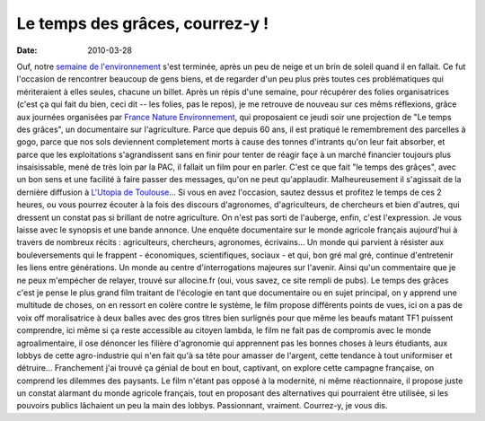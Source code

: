 Le temps des grâces, courrez-y !
################################

:date: 2010-03-28

Ouf, notre
`semaine de l'environnement <http://www.reseaugrappe.org>`_ s'est
terminée, après un peu de neige et un brin de soleil quand il en
fallait. Ce fut l'occasion de rencontrer beaucoup de gens biens, et
de regarder d'un peu plus près toutes ces problématiques qui
mériteraient à elles seules, chacune un billet. Après un répis
d'une semaine, pour récupérer des folies organisatrices (c'est ça
qui fait du bien, ceci dit -- les folies, pas le repos), je me
retrouve de nouveau sur ces mêms réflexions, grâce aux journées
organisées par
`France Nature Environnement <http://www.fne.asso.fr/>`_, qui
proposaient ce jeudi soir une projection de "Le temps des grâces",
un documentaire sur l'agriculture. |affiche-le-temps-des-graces|
Parce que depuis 60 ans, il est pratiqué le remembrement des
parcelles à gogo, parce que nos sols deviennent completement morts
à cause des tonnes d'intrants qu'on leur fait absorber, et parce
que les exploitations s'agrandissent sans en finir pour tenter de
réagir façe à un marché financier toujours plus insaisissable, mené
de très loin par la PAC, il fallait un film pour en parler. C'est
ce que fait "le temps des grâçes", avec un bon sens et une facilité
à faire passer des messages, qu'on ne peut qu'applaudir.
Malheureusement il s'agissait de la dernière diffusion à
`L'Utopia de Toulouse <http://www.cinemas-utopia.org/toulouse/>`_...
Si vous en avez l'occasion, sautez dessus et profitez le temps de
ces 2 heures, ou vous pourrez écouter à la fois des discours
d'agronomes, d'agriculteurs, de chercheurs et bien d'autres, qui
dressent un constat pas si brillant de notre agriculture. On n'est
pas sorti de l'auberge, enfin, c'est l'expression. Je vous laisse
avec le synopsis et une bande annonce. Une enquête documentaire sur
le monde agricole français aujourd'hui à travers de nombreux récits
: agriculteurs, chercheurs, agronomes, écrivains... Un monde qui
parvient à résister aux bouleversements qui le frappent -
économiques, scientifiques, sociaux - et qui, bon gré mal gré,
continue d'entretenir les liens entre générations. Un monde au
centre d'interrogations majeures sur l'avenir.
Ainsi qu'un commentaire que je ne peux m'empécher de relayer,
trouvé sur allocine.fr (oui, vous savez, ce site rempli de pubs).
Le temps des grâces c'est je pense le plus grand film traitant de
l'écologie en tant que documentaire ou en sujet principal, on y
apprend une multitude de choses, on en ressort en colère contre le
système, le film propose différents points de vues, ici on a pas de
voix off moralisatrice à deux balles avec des gros titres bien
surlignés pour que même les beaufs matant TF1 puissent comprendre,
ici même si ça reste accessible au citoyen lambda, le film ne fait
pas de compromis avec le monde agroalimentaire, il ose dénoncer les
filière d'agronomie qui apprennent pas les bonnes choses à leurs
étudiants, aux lobbys de cette agro-industrie qui n'en fait qu'à sa
tête pour amasser de l'argent, cette tendance à tout uniformiser et
détruire… Franchement j'ai trouvé ça génial de bout en bout,
captivant, on explore cette campagne française, on comprend les
dilemmes des paysants. Le film n'étant pas opposé à la modernité,
ni même réactionnaire, il propose juste un constat alarmant du
monde agricole français, tout en proposant des alternatives qui
pourraient être utilisée, si les pouvoirs publics lâchaient un peu
la main des lobbys. Passionnant, vraiment. Courrez-y, je vous dis.

.. |affiche-le-temps-des-graces| image:: http://www.notmyidea.org/wp-content/uploads/2010/03/affiche-le-temps-des-graces-225x300.jpg
